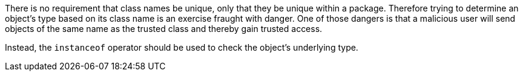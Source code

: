 There is no requirement that class names be unique, only that they be unique within a package. Therefore trying to determine an object's type based on its class name is an exercise fraught with danger. One of those dangers is that a malicious user will send objects of the same name as the trusted class and thereby gain trusted access. 

Instead, the ``instanceof`` operator should be used to check the object's underlying type.
